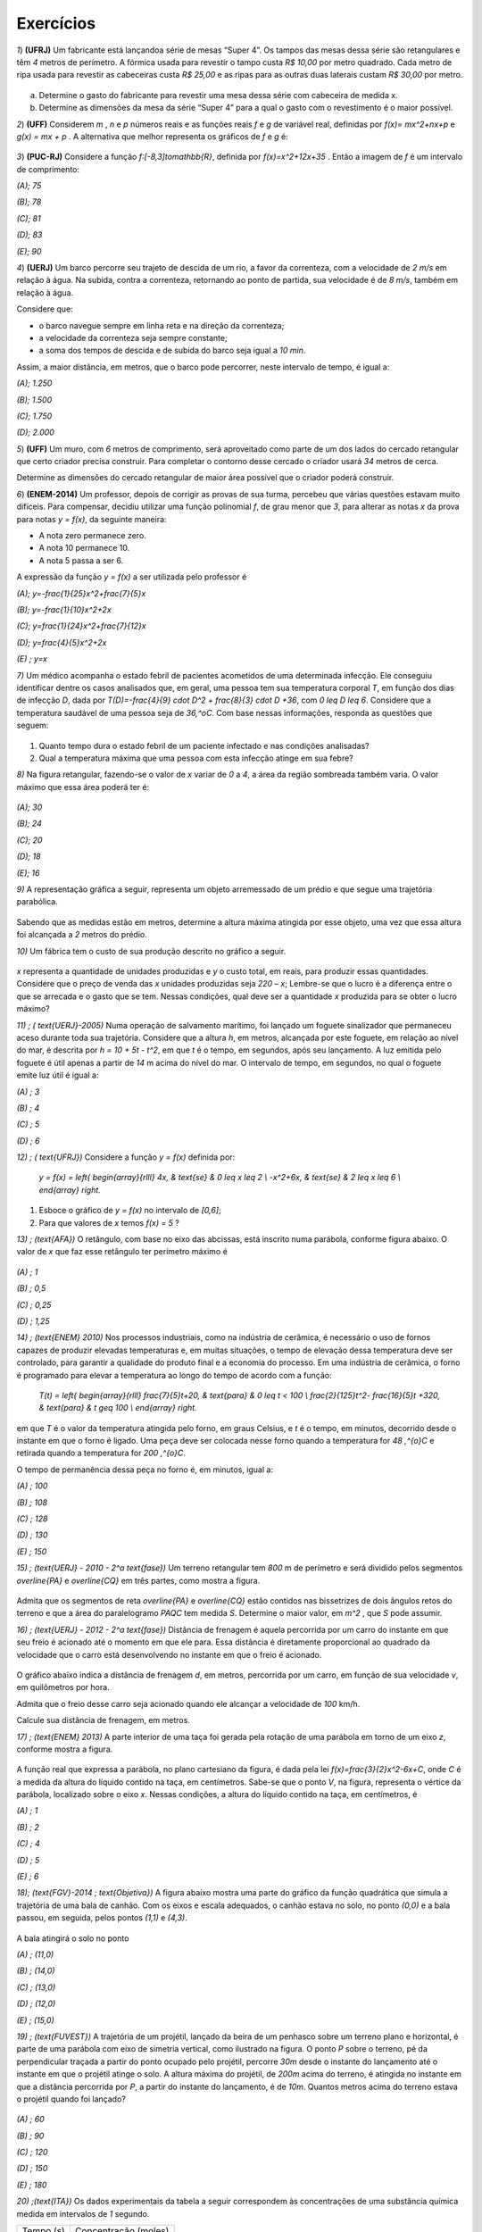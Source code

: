 .. _sec-funcao-quadratica-exercicios:

**********
Exercícios
**********

`1`) **(UFRJ)** Um fabricante está lançandoa série de mesas  “Super 4”. Os tampos das mesas dessa série são retangulares e têm `4` metros de perímetro. A fórmica usada para revestir o tampo custa `R$ 10,00` por metro quadrado. Cada metro de ripa usada para revestir as cabeceiras custa `R$ 25,00` e as ripas para as outras duas laterais custam `R$ 30,00` por metro.

.. figure:: _resources/e1.jpg
   :width: 200pt
   :align: center

   
a) Determine o gasto do fabricante para revestir uma mesa dessa série com cabeceira de medida x.

b) Determine as dimensões da mesa da série “Super 4” para a qual o gasto com o revestimento é o maior possível.


`2`) **(UFF)** Considerem  `m` , `n`  e  `p`  números reais e as funções reais  `f`  e  `g`  de variável real, definidas por `f(x)= mx^2+nx+p`   e   `g(x) = mx + p` .  A alternativa que melhor representa os gráficos de  `f`  e  `g` é:

.. figure:: _resources/e2.jpg
   :width: 380pt
   :align: center


`3`) **(PUC-RJ)** Considere a função `f:[-8,3]\to\mathbb{R}`, definida por `f(x)=x^2+12x+35` . Então a imagem de `f` é um intervalo de comprimento:

`(A)\; 75`     

`(B)\; 78`   

`(C)\; 81`     

`(D)\; 83`     

`(E)\; 90`


`4`) **(UERJ)** Um barco percorre seu trajeto de descida de um rio, a favor da correnteza, com a velocidade de `2 m/s` em relação à água. Na subida, contra a correnteza, retornando ao ponto de partida, sua velocidade é de `8 m/s`, também em relação à água.

Considere que:

- o barco navegue sempre em linha reta e na direção da correnteza;

- a velocidade da correnteza seja sempre constante;

- a soma dos tempos de descida e de subida do barco seja igual a `10 min`.

Assim, a maior distância, em metros, que o barco pode percorrer, neste intervalo de tempo, é igual a:

`(A)\; 1.250`

`(B)\; 1.500`

`(C)\; 1.750`

`(D)\; 2.000`


`5`) **(UFF)** Um muro, com `6` metros de comprimento, será aproveitado como parte de um dos lados do cercado retangular que certo criador precisa construir. Para completar o contorno desse cercado o criador usará `34` metros de cerca. 

Determine as dimensões do cercado retangular de maior área possível que o criador poderá construir.

`6`) **(ENEM-2014)** Um professor, depois de corrigir as provas de sua turma, percebeu que várias questões estavam muito difíceis. Para compensar, decidiu utilizar uma função polinomial `f`, de grau menor que `3`, para alterar as notas `x` da prova para notas `y = f(x)`, da seguinte maneira:

•	A nota zero permanece zero.

•	A nota 10 permanece 10.

•	A nota 5 passa a ser 6.

A expressão da função `y = f(x)` a ser utilizada pelo professor é

`(A)\; y=-\frac{1}{25}x^2+\frac{7}{5}x`

`(B)\; y=-\frac{1}{10}x^2+2x`

`(C)\; y=\frac{1}{24}x^2+\frac{7}{12}x`

`(D)\; y=\frac{4}{5}x^2+2x`

`(E) \; y=x`
   
`7)` Um médico acompanha o estado febril de pacientes acometidos de uma determinada infecção. Ele conseguiu identificar dentre os casos analisados que, em geral, uma pessoa tem sua temperatura corporal `T`, em função dos dias de infecção `D`, dada por `T(D)=-\frac{4}{9} \cdot D^2 + \frac{8}{3} \cdot D +36`, com `0 \leq D \leq 6`. Considere que a temperatura saudável de uma pessoa seja de `36\,^oC`. Com base nessas informações, responda as questões que seguem:

.. figure:: _resources/Enfermagem.png
   :width: 200 pt
   :align: center

#. Quanto tempo dura o estado febril de um paciente infectado e nas condições analisadas?

#. Qual a temperatura máxima que uma pessoa com esta infecção atinge em sua febre?

`8)` Na figura retangular, fazendo-se o valor de `x` variar de `0` a `4`, a área da região sombreada também varia. O valor máximo que essa área poderá ter é:

.. figure:: _resources/Area_Max_Exerc.png
   :width: 200pt
   :align: center

`(A)\; 30`

`(B)\; 24`

`(C)\; 20`

`(D)\; 18`

`(E)\; 16`

`9)` A representação gráfica a seguir, representa um objeto arremessado de um prédio e que segue uma trajetória parabólica.

.. figure:: _resources/Exerc_Lancamento.png
   :width: 200pt
   :align: center

Sabendo que as medidas estão em metros, determine a altura máxima atingida por esse objeto, uma vez que essa altura foi alcançada a `2` metros do prédio.


`10)` Um fábrica tem o custo de sua produção descrito no gráfico a seguir.

.. figure:: _resources/Exerc_Prod.png
   :width: 150pt
   :align: center

`x` representa a quantidade de unidades produzidas e `y` o custo total, em reais, para produzir essas quantidades. 
Considere que o preço de venda das `x` unidades produzidas seja `220 – x`; Lembre-se que o lucro é a diferença entre o que se arrecada e o gasto que se tem. Nessas condições, qual deve ser a quantidade `x` produzida para se obter o lucro máximo?

`11) \; ( \text{UERJ}-2005)` Numa operação de salvamento marítimo, foi lançado um foguete sinalizador que permaneceu aceso durante toda sua trajetória. Considere que a altura `h`, em metros, alcançada por este foguete, em relação ao nível do mar, é descrita por `h = 10 + 5t - t^2`, em que `t` é o tempo, em segundos, após seu lançamento. A luz emitida pelo foguete é útil apenas a partir de `14` m acima do nível do mar. O intervalo de tempo, em segundos, no qual o foguete emite luz útil é igual a:

`(A) \; 3`

`(B) \; 4`

`(C) \; 5`

`(D) \; 6`


`12) \; ( \text{UFRJ})` Considere a função `y = f(x)` definida por:

 `y = f(x) = \left\{ \begin{array}{rlll} 4x, & \text{se} & 0 \leq x \leq 2 \\ -x^2+6x, & \text{se} & 2 \leq x \leq 6 \\ \end{array} \right.`

#. Esboce o gráfico de `y = f(x)` no intervalo de `[0,6]`;

#. Para que valores de `x` temos `f(x) = 5` ?


 
`13) \; (\text{AFA})` O retângulo, com base no eixo das abcissas, está inscrito numa parábola, conforme figura abaixo. O valor de  `x`  que faz esse retângulo ter perímetro máximo é

.. figure:: _resources/AFA_2000.png
   :width: 200pt
   :align: center

`(A) \; 1`

`(B) \; 0,5`

`(C) \; 0,25`

`(D) \; 1,25`

`14) \; (\text{ENEM} 2010)` Nos processos industriais, como na indústria de cerâmica, é necessário o uso de fornos capazes de produzir elevadas temperaturas e, em muitas situações, o tempo de elevação dessa temperatura deve ser controlado, para garantir a qualidade do produto final e a economia do processo.
Em uma indústria de cerâmica, o forno é programado para elevar a temperatura ao longo do tempo de acordo 
com a função: 

 `T(t) = \left\{ \begin{array}{rlll} \frac{7}{5}t+20, & \text{para} & 0 \leq t < 100 \\ \frac{2}{125}t^2- \frac{16}{5}t +320, & \text{para} & t \geq 100 \\ \end{array} \right.`

em que `T` é o valor da temperatura atingida pelo forno, em graus Celsius, e `t` é o tempo, em minutos, decorrido desde o instante em que o forno é ligado. 
Uma peça deve ser colocada nesse forno quando a temperatura for `48 \,^{o}C` e retirada quando a temperatura for `200 \,^{o}C`. 

O tempo de permanência dessa peça no forno é, em 
minutos, igual a: 

`(A) \; 100`

`(B) \; 108`

`(C) \; 128`

`(D) \; 130`

`(E) \; 150`


`15) \; (\text{UERJ} - 2010 - 2^a \text{fase})` Um terreno retangular tem `800` m de perímetro e será dividido pelos segmentos `\overline{PA}` e `\overline{CQ}` em três partes, como mostra a figura.

.. figure:: _resources/UERJ20102afase.png
   :width: 200pt
   :align: center

Admita que os segmentos de reta `\overline{PA}` e `\overline{CQ}` estão contidos nas bissetrizes de dois ângulos retos do terreno e que a área do paralelogramo `PAQC` tem medida `S`.
Determine o maior valor, em `m^2` , que `S` pode assumir.

`16) \; (\text{UERJ} - 2012 - 2^a \text{fase})` Distância de frenagem é aquela percorrida por um carro do instante em que seu freio é acionado até o momento em que ele para. Essa distância é diretamente proporcional ao quadrado da velocidade que o carro está desenvolvendo no instante em que o freio é acionado.

.. figure:: _resources/Frenagem_Grafico.png
   :width: 200pt
   :align: center
   
O gráfico abaixo indica a distância de frenagem `d`, em metros, percorrida por um carro, em função de sua velocidade `v`, em quilômetros por hora.

Admita que o freio desse carro seja acionado quando ele alcançar a velocidade de `100` km/h. 

Calcule sua distância de frenagem, em metros.

`17) \; (\text{ENEM} 2013)` A parte interior de uma taça foi gerada pela rotação de uma parábola em torno de um eixo `z`, conforme mostra a figura.

.. figure:: _resources/ENEM2013.png
   :width: 150pt
   :align: center

A função real que expressa a parábola, no plano cartesiano da figura, é dada pela lei `f(x)=\frac{3}{2}x^2-6x+C`, onde `C` é a medida da altura do líquido contido na taça, em centímetros. Sabe-se que o ponto `V`, na figura, representa o vértice da parábola, localizado sobre o eixo `x`.
Nessas condições, a altura do líquido contido na taça, em centímetros, é

`(A) \; 1`

`(B) \; 2`

`(C) \; 4`

`(D) \; 5`

`(E) \; 6`

`18)\; (\text{FGV}-2014 \; \text{Objetiva})` A figura abaixo mostra uma parte do gráfico da função quadrática que simula a trajetória de uma bala de canhão. Com os eixos e escala adequados, o canhão estava no solo, no ponto `(0,0)` e a bala passou, em seguida, pelos pontos `(1,1)` e `(4,3)`.

.. figure:: _resources/FGV2014Obj.png
   :width: 200pt
   :align: center

A bala atingirá o solo no ponto

`(A) \; (11,0)`

`(B) \; (14,0)`

`(C) \; (13,0)`

`(D) \; (12,0)`

`(E) \; (15,0)`

`19) \; (\text{FUVEST})` A trajetória de um projétil, lançado da beira de um penhasco sobre um terreno plano e horizontal, é parte de uma parábola com eixo de simetria vertical, como ilustrado na figura. O ponto `P` sobre o terreno, pé da perpendicular traçada a partir do ponto ocupado pelo projétil, percorre `30m` desde o instante do lançamento até o instante em que o projétil atinge o solo. A altura máxima do projétil, de `200m` acima do terreno, é atingida no instante
em que a distância percorrida por `P`, a partir do instante do lançamento, é de `10m`. Quantos metros acima do terreno estava o projétil quando foi lançado?

.. figure:: _resources/e10.jpg
   :width: 200pt
   :align: center

`(A) \; 60`

`(B) \; 90`

`(C) \; 120`

`(D) \; 150`

`(E) \; 180`


`20) \;(\text{ITA})` Os dados experimentais da tabela a seguir correspondem às concentrações de uma substância química medida em intervalos de `1` segundo. 

+-----------+----------------------+
| Tempo (s) | Concentração (moles) |
+-----------+----------------------+
| `1`       | `3,00`               |
+-----------+----------------------+
| `2`       | `5,00`               |
+-----------+----------------------+
| `3`       | `1,00`               |
+-----------+----------------------+

Assumindo que a linha que passa pelos três pontos experimentais é uma parábola, tem-se que a concentração (em moles) após `2,5` segundos é:

`(A) \; 3,60`

`(B) \; 3,65`

`(C) \; 3,70`

`(D) \; 3,75`

`(E) \; 3,80`

`21)` Uma ponte será sustentada por dois cabos principais,  cujo formato consideraremos o de um arco parabólico. A ponte terá `60` m de comprimento e, a cada `10` m, haverá um apoio vertical, ligando a ponte com o cabo principal, estabilizando a estrutura. A figura abaixo exibe o esquema de um dos lados dessa ponte.

.. figure:: _resources/Exerc_Ponte.png
   :width: 300pt
   :align: center
   
O valor do metro do apoio vertical é R$ `500,00`. Nessas condições, calcule o gasto com os apoios verticais para a construção dessa ponte. (Use a aproximação `\frac{10}{9} = 1`).

`22)` Uma pizzaria só vende pizza de tamanho individual. Ela cobra R$ `15,00` por cada pizza e considera como um padrão a venda de `80` pizzas por dia.

.. figure:: _resources/Exerc_Pizza.png
   :width: 200pt
   :align: center

Um estudo foi contratato e realizado na vizinhaça dessa pizzaria, em lojas, escolas, escritórios e pontos de ônibus. A conclusão revelou que a cada real reduzido no preço da pizza, aumentaria em 10 a quantidade padrão de venda de pizzas por dia. Nessas condições, responda:

#. Quanto arrecada em um dia essa pizzaria, cobrando R$ `15,00` por pizza?

#. Quanto arrecada em um dia essa pizzaria, cobrando R$ `10,00` por pizza?

#. Qual é o valor ideal para o preço da pizza deste estabelecimento, de modo a tornar máxima a arrecadação?

#. Com o valor ideal, qual o ganho diário esperado?



.. admonition:: Resposta

   `1`) 
   
   #. `x`: cabeceira  e  `y`: lateral 
      
      Temos que `2x + 2y = 4 \to y = 2 - x`
   
      Gasto é dado por `10xy + 25 \cdot 2x + 30 \cdot 2y = 10x(2 - x) +50x +60(2 - x)`
   
      Gasto = `120 +10x - 10x^2`.
   
   #. O gasto é máximo para `x=\frac{-10}{2x-10}=\frac{1}{2}` m.


   `2`)
   
       .. figure:: _resources/resp2.jpg
         :width: 200pt
         :align: center

   
   `3`)
   
      .. figure:: _resources/resp3.jpg
         :width: 200pt
         :align: center

  
   `4`) Gabarito: B. Seja `c` a velocidade constante da correnteza, `2+c` velocidade de subida e `8-c` velocidade de descida.
   
   `t(\text{subida}) + t(\text{descida}) = 10`
   
   `\frac{d}{2+c}+\frac{d}{8-c}=600` s
   
   `d(c)=-60c^2+360c+960`
   
   `p=3` e `f(3)= 1500`
   
   
   `5`) 
   
      .. figure:: _resources/resp5.jpg
         :width: 200pt
         :align: center

     
   O perímetro do cercado é dado por: `6+x+y+x+6+y` . 

   Como o muro de 6m será aproveitado, tem-se que `34=x+y+x+6+y`, ou seja `y=14–x`.
   
   A área do cercado é dada por `A= (x + 6)y = (x + 6)(14 – x) = -x^2 + 8x + 84`, `0 \leq x <14` que pode ser representada graficamente  por um arco de parábola, com concavidade voltada para baixo e vértice no ponto de abscissa `p=4`, que fornece o maior valor para a área. Portanto, o valor de `y` no cercado é `y = 14 – x = 14 – 4 = 10`. 

   Logo, o cercado de maior área será o quadrado de lado igual a `10m`. 
   
   `6`) Gabarito A. Note que `(0,0)` e `(10,10)` pertencem à reta `y=x` porém o ponto `(5,6)` não pertence à ela, o que nos faz concluir que trata-se de uma função quadrática que passa pela origem, logo é da forma: `y=ax^2+bx`, substituindo os pontos `(10,10)` e `(5,6)` encontramos `a=-\frac{1}{25}` e `b=\frac{7}{5}`.
   
   `7a)` Um caminho é reconhecer que o domínio de está restrito a `D \in [0,6]` indicando um total de seis dias de infecção e, portanto, tempo em que a temperatura excede `36 \,^{o}C`, devido à `a=-\frac{4}{9} <0`. Outro caminho é definir para o domínio da função os dias em que a temperatura é `36 \,^{o}C`, pois fora disso ele será maior, indicando o estado febril. Assim, `-\frac{4}{9} \cdot D^2 + \frac{8}{3} \cdot D + 36 = 36 \Leftrightarrow -\frac{4}{9} \cdot D^2 + \frac{8}{3} \cdot D = 0 \Leftrightarrow -\frac{4}{3} \cdot D \left( \frac{D}{3}-2 \right)`, portanto `D=0` ou `D=6` e nesse intervalo, há febre.
   
   `7b)\; p=\frac{0+6}{2}=3`. Logo, `T(3)=-\frac{4}{9} \cdot (3)^2 + \frac{8}{3} \cdot (3) + 36 = 40 \, ^{o}C`.
   
   `8) \,` A área sombreada `A` em função de `x` é resultado da diferença entre a área do retângulo `4 \times 8` e os dois triângulos retângulos em branco. Assim, `A(x) = 32 - \frac{8 \cdot x}{2} - \frac{(8-2x)(4-x)}{2} = 16+4x-x^2`. De onde vem que `p=-\frac{4}{2 \cdot (-1)} = 2`, portanto `A(2)=16+4 \cdot (2) - (2)^2 = 20`. Letra `C`.
   
   `9) \,` Pela simetria do gráfico da parábola, os zeros da função são `10` e `-6`. Daí, a função que tem como gráfico essa parábola é `f(x)=a(x-10)(x+6)`. Como o ponto `(0,15)` é ponto dessa parábola, temos ainda `f(0)=a(0-10)(0+6)=15 \Leftrightarrow a=-\frac{15}{60}=- \frac{1}{4}`. Portanto a altura máxima atingida nesse arremesso foi `f(2)=- \frac{1}{4} \cdot (2-10)(2+6) = - \frac{1}{4} \cdot -64 = 16` m.
   
   `10) \,` A função que fornece o custo total `y` em função das `x` unidades produzidas é uma função afim com coordenadas `(0,1500)` e `(10,2100)`. Assim, temos `y= \frac{2100-1500}{10-0} \cdot x + 1500`. Já a arrecadação `A` em função das `x` unidades agora vendidas, será `A(x)=(220-x) \cdot x` e o lucro `L(x)=A(x)-y=220x-x^2-(60x+1500)`, portanto `L(x) = -x^2 +160x -1500` e a quantidade `x` que deve ser produzida e vendida para se ter o maior lucro possível será `p=- \frac{160}{2 \cdot (-1)} = 80` unidades.
   
   `11) \;` Primeiro iremos encontrar os valores de `t` para os quais `h(t)=14` , com isso teremos: `14 = 10 +5t - t^2` logo: `t^2-5t+4=0` resolvendo encontramos: `t_1=1` e `t_2=4`
   
   
   .. figure:: _resources/resp11.jpg
      :width: 300pt
      :align: center

   Letra A
   
   `12) \;` Segue o gráfico:
   
   .. figure:: _resources/RESP12_1.jpg
      :width: 200pt
      :align: center
      
      
      `x=\frac{5}{4}` e `x=5`

   
        
   `13) \;` Temos que a parábola tem equação `y=-2x^2+8`, logo a base e a altura do retângulo são dadas respectivamente por: `2x` e `-2x^2+8`, como o perímetro é dado por: `2p=2(b+h)`, temos que `2p(x)=-4x^2+4x+16` cujo `p=\frac{1}{2}=0,5`. Letra B.
   
   `14)\;` Temos que: `T(t) = 75t+20` substituindo temos: `48 = 75t+20` logo `t = 20` min. Por outro lado temos quando for  retirada do forno  a uma temperatura  de 200ºC,  teremos:
   `T(t) = \frac{2}{125}t^2− \frac{16}{5}t+320` substituindo temos: `200 = \frac{2}{125}t^2− \frac{16}{5}t+320` daí, `t^2 – 200t + 7 500 = 0`
   Assim, `t = 150` minutos. Portanto, o tempo de permanência dessa peça no forno é de `150 – 20 = 130` minutos. Letra D.
   
   
   
   `15) \;` Seja `x` e `y` representados na figura a seguir:
   
   
   .. figure:: _resources/resp14.jpg
      :width: 200pt
      :align: center

   Temos que `2y+4x=800` logo `y=400-2x` , daí temos a área em função de `x`, dada por `A(x)=y \cdot x=(400-2x) \cdot x=-2x^2+400` portanto a área máxima é dada por `A=\frac{-\Delta}{4a}=20000m^2`.
   
   
   
   `16)\;` Seja `k` a constante de proporcionalidade de `d=kv^2`, temos que:
   
   `32=k \cdot (50 000)^2 \to k=\frac{32}{(50 000)^2}`
   
   `d=\frac{32}{(50 000)^2} \cdot (100 000)^2`
   
   `d=32 \cdot 4 = 128m`.
   
   `17)\;` Na função `f` o valor de `p=\frac{-b}{2a}=\frac{-(-6)}{2\cdot\frac{3}{2}}=\frac{6}{3}=2`.
   
   Daí, temos que `V=(2,0)` substituindo essas coordenadas em `f` termos:
   
   `0=\frac{3}{2}\cdot2^2-6\cdot2+C` o que resulta em `C=6`. Letra E.
   
   `18)` A função `f` representada pelo gráfico é dada por: `f(x)=-\frac{1}{12}x^2+\frac{13}{12}x` , onde seus zeros são: `0` e `13`, logo o ponto procurado é `(13,0)`. Letra C.
   
   `19)` Sendo `f(x)=a(x+10(x-30)` fazendo `f(10)=200` temos `a=-\frac{1}{2}` logo, `f(0)=150`, letra D.
   
   `20)` Sendo `f(x)=ax^2+bx+c` substituindo temos as equações:
   `a+b+c=3` ;  `4a+2b+c=5`  e  `9a+3b+c=1`, resolvendo temos:
   
   `a=-3` , `b=11` e `c=-5` , logo `f(x)=-3x^2+11x-5`, portanto `f(2,5)=3,75`. Letra D.
   
   `21)` Inserindo eixos cartesianos conforme a figura a seguir, teremos:
   
   .. figure:: _resources/Exerc_Ponte_Solucao.png
      :width: 200pt
      :align: center
      
   Os pontos fornecidos da função que representa o cabo em forma de arco são `(30,0)`, o vértice; `(0,20)` e `(60,20)`. Usando o vértice fica `f(x)=a(x-30)^2+0`. Pelo o ponto `(0,20)`, temos `f(0)=a(0-30)^2=20 \Leftrightarrow 900a=20 \Leftrightarrow a=\frac{1}{45}`. Como os pontos onde `x=10` e `x=20` são respectivamente simétricos de `x=50` e `x=40` vamos determinar as alturas dos apoios verticais somente dos dois primeiros `x` citados e, por simetria, concluir os outros.
   
   Para `x=10` ou `x=50`, `f(10)=\frac{1}{45}(10-30)^2= \frac{400}{45} = \frac{80}{9} = 8 \cdot \frac {10}{9}=8` m.
   
   Para `x=20` ou `x=40`, `f(20)=\frac{1}{45}(20-30)^2 = \frac{100}{45} = \frac{20}{9} = 2 \cdot \frac{10}{9} = 2` m.
   
   Para os quatro apois teremos `8+2+2+8=20` m de um lado e `20` m do outro, totalizando `40` m.
   
   Assim, o valor gasto com os apoios verticais será de `40 \cdot 500 = 20\,000` reais.
   
   OBS: Também é possível resolver o problema escolhendo o eixo `x` no topo da ponte. Assim, teríamos `V(30,-20)`, `(0,0)` e `(60,0)` como pontos conhecidos. Usando a forma `f(x)=a(x-x_1)(x-x_2)` concluí-se ainda que os gastos com apoios verticais será R$ `20\,000,00`.
   
   `22\text{a})\;15 \cdot 80 = 1\,200` reais.
   
   `22b)\; 10 \cdot (80 + 5 \cdot 10) = 1\,300` reais.
   
   `22c)` Se o preço da pizza for `15-x`, a pizzaria arrecada `(15-x)(80+10x)` em um dia, ou seja, sendo `A` a arrecadação diária em função de `x`, teremos `A(x)=1\,200+70x-10x^2`. O `x` do vértice será `p=\frac{-70}{2 \cdot (-10)}  = \frac{70}{20} = 3,5`. Assim, o preço da pizza deve cair para `15-3,5=11,5`, ou seja, R$ `11,50`.
   
   `22d)\; A(3,5) = 1\,200+70 \cdot 3,5 - 10 \cdot (3,5)^2 = 1\,322,5` reais por dia. 
      
   
   